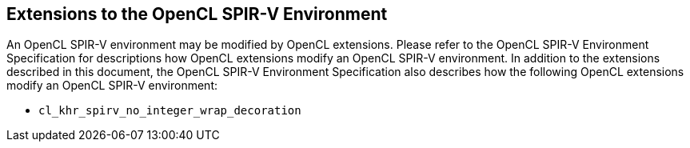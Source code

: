 // Copyright 2017-2019 The Khronos Group. This work is licensed under a
// Creative Commons Attribution 4.0 International License; see
// http://creativecommons.org/licenses/by/4.0/

[[spirv_extensions]]
== Extensions to the OpenCL SPIR-V Environment

An OpenCL SPIR-V environment may be modified by OpenCL extensions.
Please refer to the OpenCL SPIR-V Environment Specification for descriptions how OpenCL extensions modify an OpenCL SPIR-V environment.
In addition to the extensions described in this document, the OpenCL SPIR-V Environment Specification also describes how the following OpenCL extensions modify an OpenCL SPIR-V environment:

* `cl_khr_spirv_no_integer_wrap_decoration`
